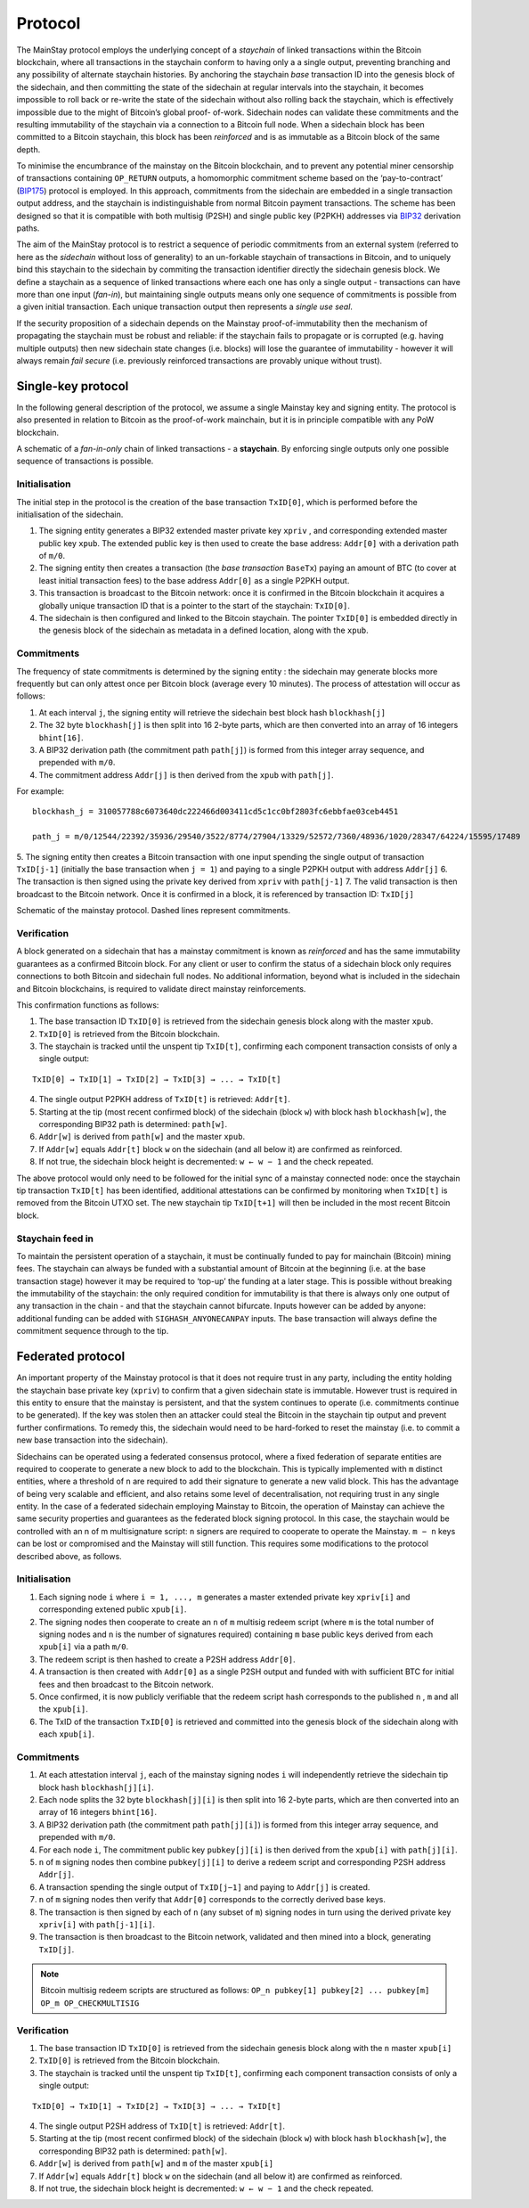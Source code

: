 Protocol
============

The MainStay protocol employs the underlying concept of a *staychain* of linked transactions within the Bitcoin blockchain,
where all transactions in the staychain conform to having only a a single output,
preventing branching and any possibility of alternate staychain
histories. By anchoring the staychain *base* transaction ID into the genesis block of the sidechain,
and then committing the state of the sidechain at regular intervals into the staychain, it
becomes impossible to roll back or re-write the state of the sidechain without also rolling
back the staychain, which is effectively impossible due to the might of Bitcoin’s global proof-
of-work. Sidechain nodes can validate these commitments and the resulting immutability of
the staychain via a connection to a Bitcoin full node. When a sidechain
block has been committed to a Bitcoin staychain, this block has been *reinforced* and is as
immutable as a Bitcoin block of the same depth.

To minimise the encumbrance of the mainstay on the Bitcoin blockchain, and to prevent any
potential miner censorship of transactions containing ``OP_RETURN`` outputs, a
homomorphic commitment scheme based on the ‘pay-to-contract’ (`BIP175 <https://github.com/bitcoin/bips/blob/master/bip-0175.mediawiki>`_) protocol is employed. In this approach, commitments from the sidechain are embedded in a single transaction output
address, and the staychain is indistinguishable from normal Bitcoin payment transactions.
The scheme has been designed so that it is compatible with both multisig (P2SH) and single
public key (P2PKH) addresses via `BIP32 <https://github.com/bitcoin/bips/blob/master/bip-0032.mediawiki>`_ derivation paths.

The aim of the MainStay protocol is to restrict a sequence of periodic commitments from an external system (referred to here as
the *sidechain* without loss of generality) to
an un-forkable staychain of transactions in Bitcoin, and to uniquely
bind this staychain to the sidechain by commiting the transaction identifier directly the sidechain genesis block. We define a staychain
as a sequence of linked transactions where each one has only a single output - transactions
can have more than one input (*fan-in*), but maintaining single outputs means only one
sequence of commitments is possible from a given initial transaction. Each unique
transaction output then represents a *single use seal*.

If the security proposition of a sidechain depends on the Mainstay proof-of-immutability then
the mechanism of propagating the staychain must be robust and reliable: if the
staychain fails to propagate or is corrupted (e.g. having multiple outputs) then new sidechain state changes (i.e. blocks)
will lose the guarantee of immutability - however it will always remain *fail secure* (i.e. previously reinforced transactions are provably unique without trust).

Single-key protocol
--------------------------

In the following general description of the protocol, we assume a single Mainstay key and signing entity. The
protocol is also presented in relation to Bitcoin as the proof-of-work mainchain, but it is in
principle compatible with any PoW blockchain.

.. image:: staychain.png
    :width: 280px
    :alt: Staychain
    :align: center

A schematic of a *fan-in-only* chain of linked transactions - a **staychain**. By enforcing single
outputs only one possible sequence of transactions is possible.

Initialisation
^^^^^^^^^^^^^^

The initial step in the protocol is the creation of the base transaction ``TxID[0]``, which is
performed before the initialisation of the sidechain.

1. The signing entity generates a BIP32 extended master private key ``xpriv`` , and corresponding extended master public key ``xpub``. The extended public key is then used to create the base address: ``Addr[0]`` with a derivation path of ``m/0``.
2. The signing entity then creates a transaction (the *base transaction* ``BaseTx``) paying an amount of BTC (to cover at least initial transaction fees) to the base address ``Addr[0]`` as a single P2PKH output.
3. This transaction is broadcast to the Bitcoin network: once it is confirmed in the Bitcoin blockchain it acquires a globally unique transaction ID that is a pointer to the start of the staychain: ``TxID[0]``.
4. The sidechain is then configured and linked to the Bitcoin staychain. The pointer ``TxID[0]`` is embedded directly in the genesis block of the sidechain as metadata in a defined location, along with the ``xpub``.

Commitments
^^^^^^^^^^^

The frequency of state commitments is determined by the signing entity : the sidechain may
generate blocks more frequently but can only attest once per Bitcoin block (average every
10 minutes). The process of attestation will occur as follows:

1. At each interval ``j``, the signing entity will retrieve the sidechain best block hash ``blockhash[j]``
2. The 32 byte ``blockhash[j]`` is then split into 16 2-byte parts, which are then converted into an array of 16 integers ``bhint[16]``.
3. A BIP32 derivation path (the commitment path ``path[j]``) is formed from this integer array sequence, and prepended with ``m/0``.
4. The commitment address ``Addr[j]`` is then derived from the ``xpub`` with ``path[j]``.

For example:

::

	blockhash_j = 310057788c6073640dc222466d003411cd5c1cc0bf2803fc6ebbfae03ceb4451

	path_j = m/0/12544/22392/35936/29540/3522/8774/27904/13329/52572/7360/48936/1020/28347/64224/15595/17489

5. The signing entity then creates a Bitcoin transaction with one input spending the single output of transaction ``TxID[j-1]``
(initially the base transaction when ``j = 1``) and paying to a single
P2PKH output with address ``Addr[j]``
6. The transaction is then signed using the private key derived from ``xpriv`` with ``path[j-1]``
7. The valid transaction is then broadcast to the Bitcoin network. Once it is confirmed
in a block, it is referenced by transaction ID: ``TxID[j]``

.. image:: ms-full.png
    :width: 300px
    :alt: Mainstay protocol
    :align: center

Schematic of the mainstay protocol. Dashed lines represent commitments.

Verification
^^^^^^^^^^^^

A block generated on a sidechain that has a mainstay commitment is known as *reinforced*
and has the same immutability guarantees as a confirmed Bitcoin block. For any client or
user to confirm the status of a sidechain block only requires connections to both Bitcoin and sidechain full nodes.
No additional information, beyond what is included
in the sidechain and Bitcoin blockchains, is required to validate direct mainstay reinforcements.

This confirmation functions as follows:

1. The base transaction ID ``TxID[0]`` is retrieved from the sidechain genesis block along with the master ``xpub``.
2. ``TxID[0]`` is retrieved from the Bitcoin blockchain.
3. The staychain is tracked until the unspent tip ``TxID[t]``, confirming each component transaction consists of only a single output:

::

	TxID[0] → TxID[1] → TxID[2] → TxID[3] → ... → TxID[t]

4. The single output P2PKH address of ``TxID[t]`` is retrieved: ``Addr[t]``.
5. Starting at the tip (most recent confirmed block) of the sidechain (block ``w``) with block hash ``blockhash[w]``, the corresponding BIP32 path is determined: ``path[w]``.
6. ``Addr[w]`` is derived from ``path[w]`` and the master ``xpub``.
7. If ``Addr[w]`` equals ``Addr[t]`` block ``w`` on the sidechain (and all below it) are confirmed as reinforced.
8. If not true, the sidechain block height is decremented: ``w ← w − 1`` and the check repeated.

The above protocol would only need to be followed for the initial sync of a mainstay connected
node: once the staychain tip transaction ``TxID[t]`` has been identified, additional attestations
can be confirmed by monitoring when ``TxID[t]``
is removed from the Bitcoin UTXO set. The new staychain tip ``TxID[t+1]`` will then be included in the most recent Bitcoin block.

Staychain feed in
^^^^^^^^^^^^^^^^^

To maintain the persistent operation of a staychain, it must be continually funded to pay
for mainchain (Bitcoin) mining fees. The staychain can always be funded with a substantial
amount of Bitcoin at the beginning (i.e. at the base transaction stage) however it may
be required to ‘top-up’ the funding at a later stage. This is possible without breaking
the immutability of the staychain: the only required condition for immutability is that
there is always only one output of any transaction in the chain - and that the staychain
cannot bifurcate. Inputs however can be added by anyone: additional funding can be added
with ``SIGHASH_ANYONECANPAY`` inputs. The base transaction will always define the
commitment sequence through to the tip.

Federated protocol
-------------------

An important property of the Mainstay protocol is that it does not require trust in any
party, including the entity holding the staychain base private key (``xpriv``) to confirm that
a given sidechain state is immutable. However trust is required in this entity to ensure
that the mainstay is persistent, and that the system continues to operate (i.e. commitments
continue to be generated). If the key was stolen then an attacker could steal the Bitcoin in
the staychain tip output and prevent further confirmations. To remedy this, the sidechain
would need to be hard-forked to reset the mainstay (i.e. to commit a new base transaction into
the sidechain).

Sidechains can be operated using a federated consensus protocol, where a fixed federation of
separate entities are required to cooperate to generate a new block to add to the blockchain.
This is typically implemented with ``m`` distinct entities, where a threshold of ``n`` are required
to add their signature to generate a new valid block. This has the advantage of being very
scalable and efficient, and also retains some level of decentralisation, not requiring trust in
any single entity. In the case of a federated sidechain employing Mainstay to Bitcoin, the
operation of Mainstay can achieve the same security properties and guarantees as the
federated block signing protocol. In this case, the staychain would be controlled with an n of
m multisignature script: ``n`` signers are required to cooperate to operate the Mainstay. ``m − n``
keys can be lost or compromised and the Mainstay will still function.
This requires some modifications to the protocol described above, as follows.


Initialisation
^^^^^^^^^^^^^^

1. Each signing node ``i`` where ``i = 1, ..., m`` generates a master extended private key ``xpriv[i]``  and corresponding extened public ``xpub[i]``.
2. The signing nodes then cooperate to create an ``n`` of ``m`` multisig redeem script (where ``m`` is the total number of signing nodes and ``n`` is the number of signatures required) containing ``m`` base public keys derived from each ``xpub[i]``  via a path ``m/0``.
3. The redeem script is then hashed to create a P2SH address ``Addr[0]``.
4. A transaction is then created with ``Addr[0]`` as a single P2SH output and funded with with sufficient BTC for initial fees and then broadcast to the Bitcoin network.
5. Once confirmed, it is now publicly verifiable that the redeem script hash corresponds to the published ``n`` , ``m`` and all the ``xpub[i]``.
6. The TxID of the transaction ``TxID[0]`` is retrieved and committed into the genesis block of the sidechain along with each ``xpub[i]``.


Commitments
^^^^^^^^^^^

1. At each attestation interval ``j``, each of the mainstay signing nodes ``i`` will independently retrieve the sidechain tip block hash ``blockhash[j][i]``.
2. Each node splits the 32 byte ``blockhash[j][i]`` is then split into 16 2-byte parts, which are then converted into an array of 16 integers ``bhint[16]``.
3. A BIP32 derivation path (the commitment path ``path[j][i]``) is formed from this integer array sequence, and prepended with ``m/0``.
4. For each node ``i``, The commitment public key ``pubkey[j][i]`` is then derived from the ``xpub[i]`` with ``path[j][i]``.
5. ``n`` of ``m`` signing nodes then combine ``pubkey[j][i]`` to derive a redeem script and corresponding P2SH address ``Addr[j]``.
6. A transaction spending the single output of ``TxID[j−1]`` and paying to ``Addr[j]`` is created.
7. ``n`` of ``m`` signing nodes then verify that ``Addr[0]`` corresponds to the correctly derived base keys. 
8. The transaction is then signed by each of ``n`` (any subset of ``m``) signing nodes in turn using the derived private key ``xpriv[i]`` with ``path[j-1][i]``.
9. The transaction is then broadcast to the Bitcoin network, validated and then mined into a block, generating ``TxID[j]``.

.. note::
 	Bitcoin multisig redeem scripts are structured as follows: ``OP_n pubkey[1] pubkey[2] ... pubkey[m] OP_m OP_CHECKMULTISIG``


Verification
^^^^^^^^^^^^

1. The base transaction ID ``TxID[0]`` is retrieved from the sidechain genesis block along with the ``n`` master ``xpub[i]``
2. ``TxID[0]`` is retrieved from the Bitcoin blockchain.
3. The staychain is tracked until the unspent tip ``TxID[t]``, confirming each component transaction consists of only a single output:

::

	TxID[0] → TxID[1] → TxID[2] → TxID[3] → ... → TxID[t]

4. The single output P2SH address of ``TxID[t]`` is retrieved: ``Addr[t]``.
5. Starting at the tip (most recent confirmed block) of the sidechain (block ``w``) with block hash ``blockhash[w]``, the corresponding BIP32 path is determined: ``path[w]``.
6. ``Addr[w]`` is derived from ``path[w]`` and ``m`` of the master ``xpub[i]``
7. If ``Addr[w]`` equals ``Addr[t]`` block ``w`` on the sidechain (and all below it) are confirmed as reinforced.
8. If not true, the sidechain block height is decremented: ``w ← w − 1`` and the check repeated.
